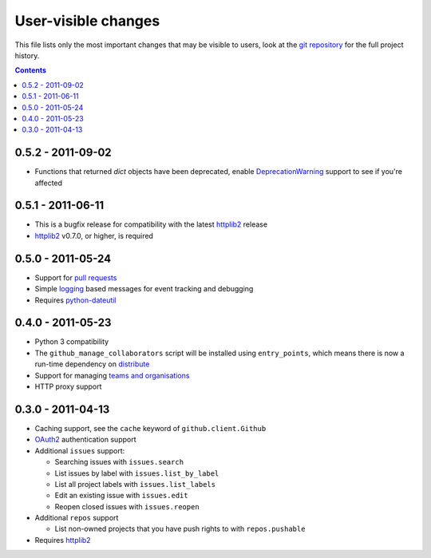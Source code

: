 User-visible changes
====================

This file lists only the most important changes that may be visible to users,
look at the `git repository`_ for the full project history.

.. _git repository: https://github.com/ask/python-github2/

.. contents::

0.5.2 - 2011-09-02
------------------

* Functions that returned `dict` objects have been deprecated, enable
  DeprecationWarning_ support to see if you're affected

.. _DeprecationWarning: http://docs.python.org/library/warnings.html

0.5.1 - 2011-06-11
------------------

* This is a bugfix release for compatibility with the latest httplib2_ release
* httplib2_ v0.7.0, or higher, is required

0.5.0 - 2011-05-24
------------------

* Support for `pull requests`_
* Simple logging_ based messages for event tracking and debugging
* Requires python-dateutil_

.. _pull requests: http://develop.github.com/p/pulls.html
.. _logging: http://docs.python.org/library/logging.html
.. _python-dateutil: http://pypi.python.org/pypi/python-dateutil

0.4.0 - 2011-05-23
------------------

* Python 3 compatibility
* The ``github_manage_collaborators`` script will be installed using
  ``entry_points``, which means there is now a run-time dependency on
  distribute_
* Support for managing `teams and organisations`_
* HTTP proxy support

.. _teams and organisations: http://develop.github.com/p/orgs.html
.. _distribute: http://pypi.python.org/pypi/distribute

0.3.0 - 2011-04-13
------------------

* Caching support, see the ``cache`` keyword of ``github.client.Github``
* OAuth2_ authentication support
* Additional ``issues`` support:

  + Searching issues with ``issues.search``
  + List issues by label with ``issues.list_by_label``
  + List all project labels with ``issues.list_labels``
  + Edit an existing issue with ``issues.edit``
  + Reopen closed issues with ``issues.reopen``

* Additional ``repos`` support

  + List non-owned projects that you have push rights to with ``repos.pushable``

* Requires httplib2_

.. _OAuth2: http://develop.github.com/p/oauth.html
.. _httplib2: http://code.google.com/p/httplib2/
